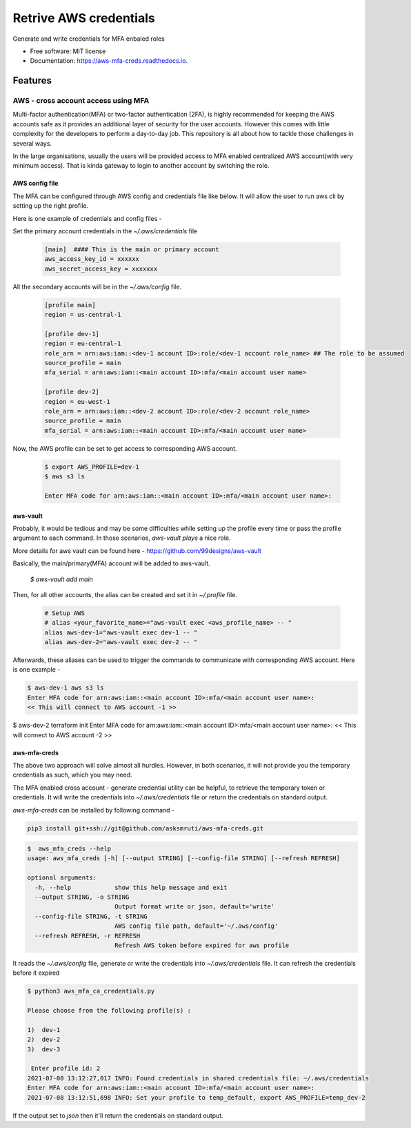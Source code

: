 =======================
Retrive AWS credentials
=======================


Generate and write credentials for MFA enbaled roles


* Free software: MIT license
* Documentation: https://aws-mfa-creds.readthedocs.io.


Features
--------

AWS - cross account access using MFA
====================================


Multi-factor authentication(MFA) or two-factor authentication (2FA), is highly recommended for keeping the AWS accounts safe as it provides an additional layer of security for the user accounts.
However this comes with little complexity for the developers to perform a day-to-day job.
This repository is all about how to tackle those challenges in several ways.

In the large organisations, usually the users will be provided access to MFA enabled centralized AWS account(with very minimum access).
That is kinda gateway to login to another account by switching the role.

AWS config file
~~~~~~~~~~~~~~~

The MFA can be configured through AWS config and credentials file like below.
It will allow the user to run aws cli by setting up the right profile.

Here is one example of credentials and config files -

Set the primary account credentials in the `~/.aws/credentials` file


   .. code-block:: bash

        [main]  #### This is the main or primary account
        aws_access_key_id = xxxxxx
        aws_secret_access_key = xxxxxxx

All the secondary accounts will be in the `~/.aws/config` file.

    .. code-block:: bash

        [profile main]
        region = us-central-1

        [profile dev-1]
        region = eu-central-1
        role_arn = arn:aws:iam::<dev-1 account ID>:role/<dev-1 account role_name> ## The role to be assumed
        source_profile = main
        mfa_serial = arn:aws:iam::<main account ID>:mfa/<main account user name>

        [profile dev-2]
        region = eu-west-1
        role_arn = arn:aws:iam::<dev-2 account ID>:role/<dev-2 account role_name>
        source_profile = main
        mfa_serial = arn:aws:iam::<main account ID>:mfa/<main account user name>

Now, the AWS profile can be set to get access to corresponding AWS account.

    .. code-block:: bash

        $ export AWS_PROFILE=dev-1
        $ aws s3 ls

        Enter MFA code for arn:aws:iam::<main account ID>:mfa/<main account user name>:


aws-vault
~~~~~~~~~
Probably, it would be tedious and may be some difficulties while setting up the profile every time or pass the profile argument to each command.
In those scenarios, `aws-vault plays` a nice role.

More details for aws vault can be found here - https://github.com/99designs/aws-vault

Basically, the main/primary(MFA) account will be added to aws-vault.

    `$ aws-vault add main`

Then, for all other accounts, the alias can be created and set it in `~/.profile` file.

    .. code-block:: bash

        # Setup AWS
        # alias <your_favorite_name>="aws-vault exec <aws_profile_name> -- "
        alias aws-dev-1="aws-vault exec dev-1 -- "
        alias aws-dev-2="aws-vault exec dev-2 -- "

Afterwards, these aliases can be used to trigger the commands to communicate with corresponding AWS account.
Here is one example -

.. code-block:: bash

    $ aws-dev-1 aws s3 ls
    Enter MFA code for arn:aws:iam::<main account ID>:mfa/<main account user name>:
    << This will connect to AWS account -1 >>

$ aws-dev-2 terraform init
Enter MFA code for arn:aws:iam::<main account ID>:mfa/<main account user name>:
<< This will connect to AWS account -2 >>


aws-mfa-creds
~~~~~~~~~~~~~

The above two approach will solve almost all hurdles.
However, in both scenarios, it will not provide you the temporary credentials as such, which you may need.

The MFA enabled cross account - generate credential utility can be helpful, to retrieve the temporary token or credentials.
It will write the credentials into `~/.aws/credentials` file or return the credentials on standard output.

`aws-mfa-creds` can be installed by following command -

.. code-block:: bash

    pip3 install git+ssh://git@github.com/asksmruti/aws-mfa-creds.git


.. code-block:: bash

    $  aws_mfa_creds --help
    usage: aws_mfa_creds [-h] [--output STRING] [--config-file STRING] [--refresh REFRESH]

    optional arguments:
      -h, --help            show this help message and exit
      --output STRING, -o STRING
                            Output format write or json, default='write'
      --config-file STRING, -t STRING
                            AWS config file path, default='~/.aws/config'
      --refresh REFRESH, -r REFRESH
                            Refresh AWS token before expired for aws profile



It reads the `~/.aws/config` file, generate or write the credentials into `~/.aws/credentials` file.
It can refresh the credentials before it expired

.. code-block:: bash

    $ python3 aws_mfa_ca_credentials.py

    Please choose from the following profile(s) :

    1)  dev-1
    2)  dev-2
    3)  dev-3

     Enter profile id: 2
    2021-07-08 13:12:27,017 INFO: Found credentials in shared credentials file: ~/.aws/credentials
    Enter MFA code for arn:aws:iam::<main account ID>:mfa/<main account user name>:
    2021-07-08 13:12:51,698 INFO: Set your profile to temp_default, export AWS_PROFILE=temp_dev-2


If the output set to `json` then it'll return the credentials on standard output.
